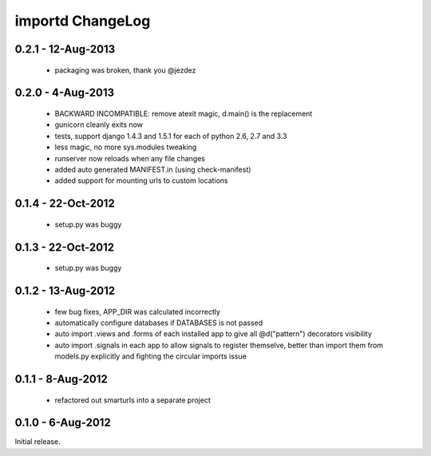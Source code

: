 importd ChangeLog
=================

0.2.1 - 12-Aug-2013
-------------------

 * packaging was broken, thank you @jezdez

0.2.0 - 4-Aug-2013
------------------

 * BACKWARD INCOMPATIBLE: remove atexit magic, d.main() is the replacement
 * gunicorn cleanly exits now
 * tests, support django 1.4.3 and 1.5.1 for each of python 2.6, 2.7 and 3.3
 * less magic, no more sys.modules tweaking
 * runserver now reloads when any file changes
 * added auto generated MANIFEST.in (using check-manifest)
 * added support for mounting urls to custom locations

0.1.4 - 22-Oct-2012
-------------------

 * setup.py was buggy

0.1.3 - 22-Oct-2012
-------------------

 * setup.py was buggy

0.1.2 - 13-Aug-2012
-------------------

 * few bug fixes, APP_DIR was calculated incorrectly
 * automatically configure databases if DATABASES is not passed
 * auto import .views and .forms of each installed app to give all
   @d("pattern") decorators visibility
 * auto import .signals in each app to allow signals to register themselve,
   better than import them from models.py explicitly and fighting the circular
   imports issue

0.1.1 - 8-Aug-2012
------------------

 * refactored out smarturls into a separate project

0.1.0 - 6-Aug-2012
------------------

Initial release.

